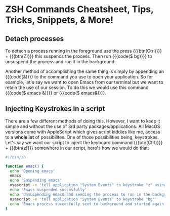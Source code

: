 #+HTML_HEAD: <link rel="stylesheet" type="text/css" href="ovrride.css" />
* ZSH Commands Cheatsheet, Tips, Tricks, Snippets, & More!


** Detach processes

To detach a process running in the foreground use the press {{{btn(Ctrl)}}} + {{{btn(Z)}}}
this suspends the process. Then run {{{code($ bg)}}} to unsuspend the process and run it in the background.

Another method of accomplishing the same thing is simply by appending an {{{code(&)}}} to the command you use to open your application.
So for example, let's say we want to open Emacs from our terminal but we want to retain the use of our session. To do this we would
use this command {{{code($ emacs &)}}} or {{{code($ emacs&)}}}.


** Injecting Keystrokes in a script

There are a few different methods of doing this. However, I want to keep it simple and without the use of 3rd party packages/applications.
All MacOS versions come with AppleScript which gives script kiddies like me, access to a *whole lot* of possibilites. One of those possibilities
being, keystrokes. Let's say we want our script to inject the keyboard command {{{btn(Ctrl)}}} + {{{btn(z)}}} somewhere in our script, here's
how we would do that:

#+BEGIN_SRC sh
#!/bin/sh

function emac() {
  echo 'Opening emacs'
  emacs
  echo 'Suspending emacs'
  osascript -e 'tell application "System Events" to keystroke "z" using control down'
  echo 'Emacs suspended succesfully'
  echo 'Unsuspending emacs and sending the process to run in the background'
  osascript -e 'tell application "System Events" to keystroke "bg"'
  echo 'Emacs process succesfully sent to background and started again.'
}

#+END_SRC
